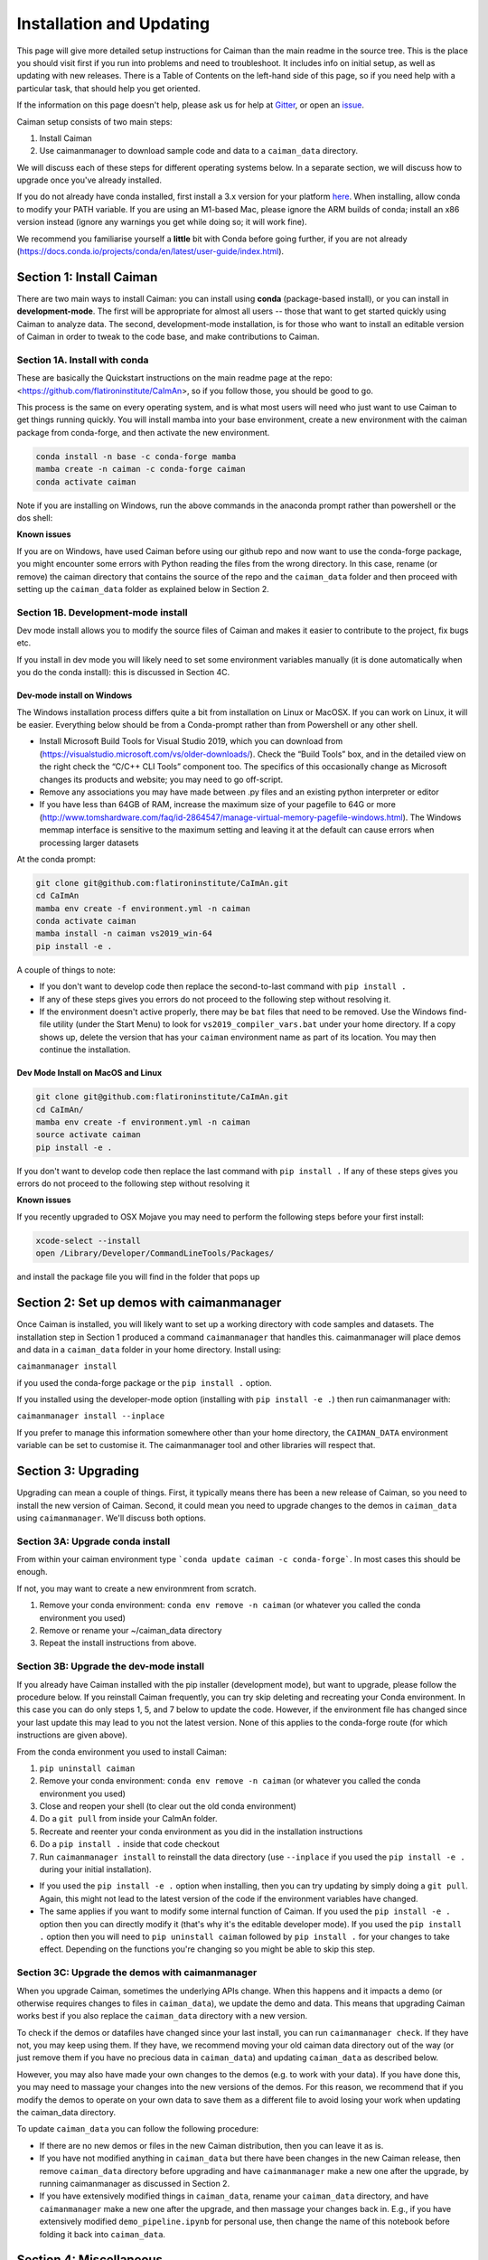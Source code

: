 Installation and Updating
=========================

This page will give more detailed setup instructions for Caiman than the main readme in the source tree.
This is the place you should visit first if you run into problems and need to troubleshoot. It includes 
info on initial setup, as well as updating with new releases. There is a Table of Contents on the 
left-hand side of this page, so if you need help with a particular task, that should help you get oriented. 

If the information on this page doesn't help, please ask us for 
help at `Gitter <https://app.gitter.im/#/room/#agiovann_Constrained_NMF:gitter.im/>`_, 
or open an `issue <https://github.com/flatironinstitute/CaImAn/issues/>`_.

Caiman setup consists of two main steps:

1. Install Caiman
2. Use caimanmanager to download sample code and data to a ``caiman_data`` directory.

We will discuss each of these steps for different operating systems below. In a separate section, we will discuss how to 
upgrade once you've already installed. 

If you do not already have conda installed, first install a 3.x version for your platform `here <https://docs.conda.io/en/latest/miniconda.html>`_. 
When installing, allow conda to modify your PATH variable. If you are using an M1-based Mac, please ignore the ARM builds of conda; install an x86 version instead (ignore any warnings you get while doing so; 
it will work fine).

We recommend you familiarise yourself a **little** bit with Conda before going further,
if you are not already (https://docs.conda.io/projects/conda/en/latest/user-guide/index.html). 

Section 1: Install Caiman
-------------------------
There are two main ways to install Caiman: you can install using **conda** (package-based install), or 
you can install in **development-mode**. The first will be appropriate for almost all users -- those that
want to get started quickly using Caiman to analyze data. The second, development-mode installation, 
is for those who want to install an editable version of Caiman in order to tweak to the code base, 
and make contributions to Caiman. 


Section 1A. Install with conda
~~~~~~~~~~~~~~~~~~~~~~~~~~~~~~~~~~~
These are basically the Quickstart instructions on the main readme page at the repo: <https://github.com/flatironinstitute/CaImAn>, so if you follow those, you 
should be good to go. 

.. raw:: html

   <details>
   <summary>Details for conda install</summary>

This process is the same on every operating system, and is what most users will need who just want to use Caiman to 
get things running quickly. You will install mamba into your base environment, create a new environment with the 
caiman package from conda-forge, and then activate the new environment.

.. code:: bash

    conda install -n base -c conda-forge mamba
    mamba create -n caiman -c conda-forge caiman
    conda activate caiman

Note if you are installing on Windows, run the above commands in the anaconda prompt rather than powershell or the dos shell:

**Known issues**

If you are on Windows, have used Caiman before using our github repo and now want to use the conda-forge package,
you might encounter some errors with Python reading the files from the wrong directory. In this case, rename
(or remove) the caiman directory that contains the source of the repo and the ``caiman_data`` folder and then proceed
with setting up the ``caiman_data`` folder as explained below in Section 2.

.. raw:: html

   </details>


Section 1B. Development-mode install
~~~~~~~~~~~~~~~~~~~~~~~~~~~~~~~~~~~~

Dev mode install allows you to modify the source files of Caiman and makes it easier
to contribute to the project, fix bugs etc.

If you install in dev mode you will likely need to set some environment variables manually (it is 
done automatically when you do the conda install): this is discussed in Section 4C.

Dev-mode install on Windows
^^^^^^^^^^^^^^^^^^^^^^^^^^^^

.. raw:: html

   <details>
   <summary>Dev Mode Installation on Windows</summary>

The Windows installation process differs quite a bit from installation
on Linux or MacOSX. If you can work on Linux, it will be easier. Everything 
below should be from a Conda-prompt rather than from Powershell or any other shell.

-  Install Microsoft Build Tools for Visual Studio 2019, which you can download 
   from (https://visualstudio.microsoft.com/vs/older-downloads/). Check the 
   “Build Tools” box, and in the detailed view on the right check the “C/C++ CLI 
   Tools” component too. The specifics of this occasionally change as Microsoft 
   changes its products and website; you may need to go off-script.
-  Remove any associations you may have made between .py files and an existing python
   interpreter or editor
-  If you have less than 64GB of RAM, increase the maximum size of your pagefile to 64G or more
   (http://www.tomshardware.com/faq/id-2864547/manage-virtual-memory-pagefile-windows.html).
   The Windows memmap interface is sensitive to the maximum setting
   and leaving it at the default can cause errors when processing larger
   datasets

At the conda prompt:

.. code:: bash

     git clone git@github.com:flatironinstitute/CaImAn.git
     cd CaImAn
     mamba env create -f environment.yml -n caiman
     conda activate caiman 
     mamba install -n caiman vs2019_win-64
     pip install -e . 

A couple of things to note:

-  If you don't want to develop code then replace the second-to-last command with
   ``pip install .`` 
-  If any of these steps gives you errors do not proceed to the following step without resolving it.
-  If the environment doesn't active properly, there may be ``bat`` files that 
   need to be removed. Use the Windows find-file utility
   (under the Start Menu) to look for ``vs2019_compiler_vars.bat`` under 
   your home directory. If a copy shows up, delete the version that has
   your ``caiman`` environment name as part of its location.
   You may then continue the installation.

.. raw:: html

   </details>

Dev Mode Install on MacOS and Linux
^^^^^^^^^^^^^^^^^^^^^^^^^^^^^^^^^^^^

.. raw:: html

   <details>
   <summary>Installation on MacOS and Linux</summary>

.. code:: bash

     git clone git@github.com:flatironinstitute/CaImAn.git
     cd CaImAn/
     mamba env create -f environment.yml -n caiman
     source activate caiman
     pip install -e .

If you don't want to develop code then replace the last command with
``pip install .`` If any of these steps gives you errors do not
proceed to the following step without resolving it

**Known issues**

If you recently upgraded to OSX Mojave you may need to perform the
following steps before your first install:

.. code:: bash

     xcode-select --install
     open /Library/Developer/CommandLineTools/Packages/

and install the package file you will find in the folder that pops up

.. raw:: html

   </details>



Section 2: Set up demos with caimanmanager
------------------------------------------

Once Caiman is installed, you will likely want to set up a working directory with code samples and datasets. 
The installation step in Section 1 produced a command ``caimanmanager`` that handles this. caimanmanager will
place demos and data in a ``caiman_data`` folder in your home directory. Install using:

``caimanmanager install``

if you used the conda-forge package or the ``pip install .`` option.

If you installed using the developer-mode option (installing with ``pip install -e .``) then run caimanmanager with:

``caimanmanager install --inplace`` 

If you prefer to manage this information somewhere other than your home directory, the
``CAIMAN_DATA`` environment variable can be set to customise it. The caimanmanager tool 
and other libraries will respect that.


Section 3: Upgrading
--------------------

Upgrading can mean a couple of things. First, it typically means there has been a new release of Caiman, so you need 
to install the new version of Caiman. Second, it could mean you need to upgrade changes to the demos in ``caiman_data`` 
using ``caimanmanager``. We'll discuss both options.


Section 3A: Upgrade conda install
~~~~~~~~~~~~~~~~~~~~~~~~~~~~~~~~~

.. raw:: html

   <details>
   <summary>Updating the conda-forge package</summary>

From within your caiman environment type ```conda update caiman -c conda-forge```. In most cases this should be enough.

If not, you may want to create a new environmrent from scratch. 

1. Remove your conda environment: ``conda env remove -n caiman`` (or whatever you called the conda environment you used)

2. Remove or rename your ~/caiman_data directory

3. Repeat the install instructions from above.

.. raw:: html

   </details>


Section 3B: Upgrade the dev-mode install
~~~~~~~~~~~~~~~~~~~~~~~~~~~~~~~~~~~~~~~~

.. raw:: html

   <details>
   <summary>Updating in development mode</summary>

If you already have Caiman installed with the pip installer (development mode),
but want to upgrade, please follow the procedure below. If you
reinstall Caiman frequently, you can try skip deleting and recreating
your Conda environment. In this case you can do only steps 1, 5, and 7
below to update the code. However, if the environment file has changed
since your last update this may lead to you not the latest version. None of this applies
to the conda-forge route (for which instructions are given above).

From the conda environment you used to install Caiman:

1. ``pip uninstall caiman``

2. Remove your conda environment: ``conda env remove -n caiman`` (or whatever you called the conda environment you used)

3. Close and reopen your shell (to clear out the old conda environment)

4. Do a ``git pull`` from inside your CaImAn folder.

5. Recreate and reenter your conda environment as you did in the installation instructions

6. Do a ``pip install .`` inside that code checkout

7. Run ``caimanmanager install`` to reinstall the data directory (use ``--inplace`` if you used the ``pip install -e .`` during your initial installation).

-  If you used the ``pip install -e .`` option when installing, then you
   can try updating by simply doing a ``git pull``. Again, this might
   not lead to the latest version of the code if the environment
   variables have changed.

-  The same applies if you want to modify some internal function of
   Caiman. If you used the ``pip install -e .`` option then you can
   directly modify it (that's why it's the editable developer mode). If you
   used the ``pip install .`` option then you will need to
   ``pip uninstall caiman`` followed by ``pip install .`` for your
   changes to take effect. Depending on the functions you're changing so
   you might be able to skip this step.

.. raw:: html

   </details>


Section 3C: Upgrade the demos with caimanmanager
~~~~~~~~~~~~~~~~~~~~~~~~~~~~~~~~~~~~~~~~~~~~~~~~~

.. raw:: html

   <details>
   <summary>Upgrade the demos</summary>

When you upgrade Caiman, sometimes the underlying APIs change. When this happens and it impacts a demo (or otherwise 
requires changes to files in ``caiman_data``), we update the demo and data. This means that upgrading Caiman works 
best if you also replace the ``caiman_data`` directory with a new version.

To check if the demos or datafiles have changed since your last install, you can run ``caimanmanager check``. If they have not,
you may keep using them. If they have, we recommend moving your old caiman data directory out of the way (or just remove them if you have no
precious data in ``caiman_data``) and updating ``caiman_data`` as described below.

However, you may also have made your own changes to the demos (e.g. to work with your data). If you have done this, 
you may need to massage your changes into the new versions of the demos. For this reason, we recommend that if 
you modify the demos to operate on your own data to save them as a different file to avoid losing your work 
when updating the caiman_data directory.

To update ``caiman_data`` you can follow the following procedure:

- If there are no new demos or files in the new Caiman distribution, then you can leave it as is.

- If you have not modified anything in ``caiman_data`` but there have been changes in the new Caiman release, 
  then remove ``caiman_data`` directory before upgrading and have ``caimanmanager`` make a new one after the upgrade, by 
  running caimanmanager as discussed in Section 2.

- If you have extensively modified things in ``caiman_data``, rename your ``caiman_data`` directory, and have ``caimanmanager`` 
  make a new one after the upgrade, and then massage your changes back in. E.g., if you have extensively 
  modified ``demo_pipeline.ipynb`` for personal use, then change the name of this notebook before folding it back into ``caiman_data``.

.. raw:: html

   </details>

Section 4: Miscellaneous
-------------------------

Section 4A: System Requirements
~~~~~~~~~~~~~~~~~~~~~~~~~~~~~~~

32G RAM is required for a good experience, and depending on datasets, more may be necessary. Caiman is optimized for use by 
multiple CPUs, so workstations or clusters with multiple CPU cores are ideal (8+ logical cores). GPU computation is not used 
heavily by Caiman (though see Section 4D). 

Right now, Caiman works and is supported on the following platforms:

- Linux on 64-bit x86 CPUs
- MacOS on 64-bit x86 CPUs or ARM CPUs
- Windows on 64-bit x86 CPUs

Support for Linux on ARM (e.g. AWS Graviton) is not available (but it may work with the port of conda, 
if you compile Caiman yourself - we do not have binary packages and this is untested). If you care about this,
please let us know.


Section 4B: Installing additional packages
~~~~~~~~~~~~~~~~~~~~~~~~~~~~~~~~~~~~~~~~~~

Caiman installs through the conda-forge conda channel. Some packages are available on multiple conda channels, and in this 
case it is important that you use the conda-forge channel if possible. To do this, when installing new packages 
inside your environment, use the following command:

::

   mamba install -c conda-forge --override-channels NEW_PACKAGE_NAME

You will notice that any packages installed this way will mention, in their listing, 
that they are from conda-forge, with none of them having a blank origin. If you don't do this, 
differences between how packages are built in different channels could lead to some packages failing to work
(e.g., OpenCV). 

Section 4C: Setting up environment variables
~~~~~~~~~~~~~~~~~~~~~~~~~~~~~~~~~~~~~~~~~~~~

This is only important for people who are doing the dev-mode install. If you 
installed using the conda packaged-based install, this is done automatically.

To make the package work *efficiently* and eliminate "crosstalk" between
different processes, some multithreading operations need to be turned off
This is for Linux and Windows and is not necessary in OSX. 

For **Linux** run these commands before launching Python:

.. code:: bash

     export MKL_NUM_THREADS=1
     export OPENBLAS_NUM_THREADS=1
     export VECLIB_MAXIMUM_THREADS=1

For **Windows** run the same commands, replacing the word ```export``` with the word ```set```.

The commands should be run *every time* before launching python. It is
recommended that you save these values inside your environment so you
don’t have to repeat this process every time. You can do this by
following the instructions
`here <https://conda.io/projects/conda/en/latest/user-guide/tasks/manage-environments.html#saving-environment-variables>`__.


Section 4D: Other topics
~~~~~~~~~~~~~~~~~~~~~~~~~
See also:

* :doc:`Our clustering doc <cluster>`
* :doc:`Caiman and GPUs <readme-gpu>`

